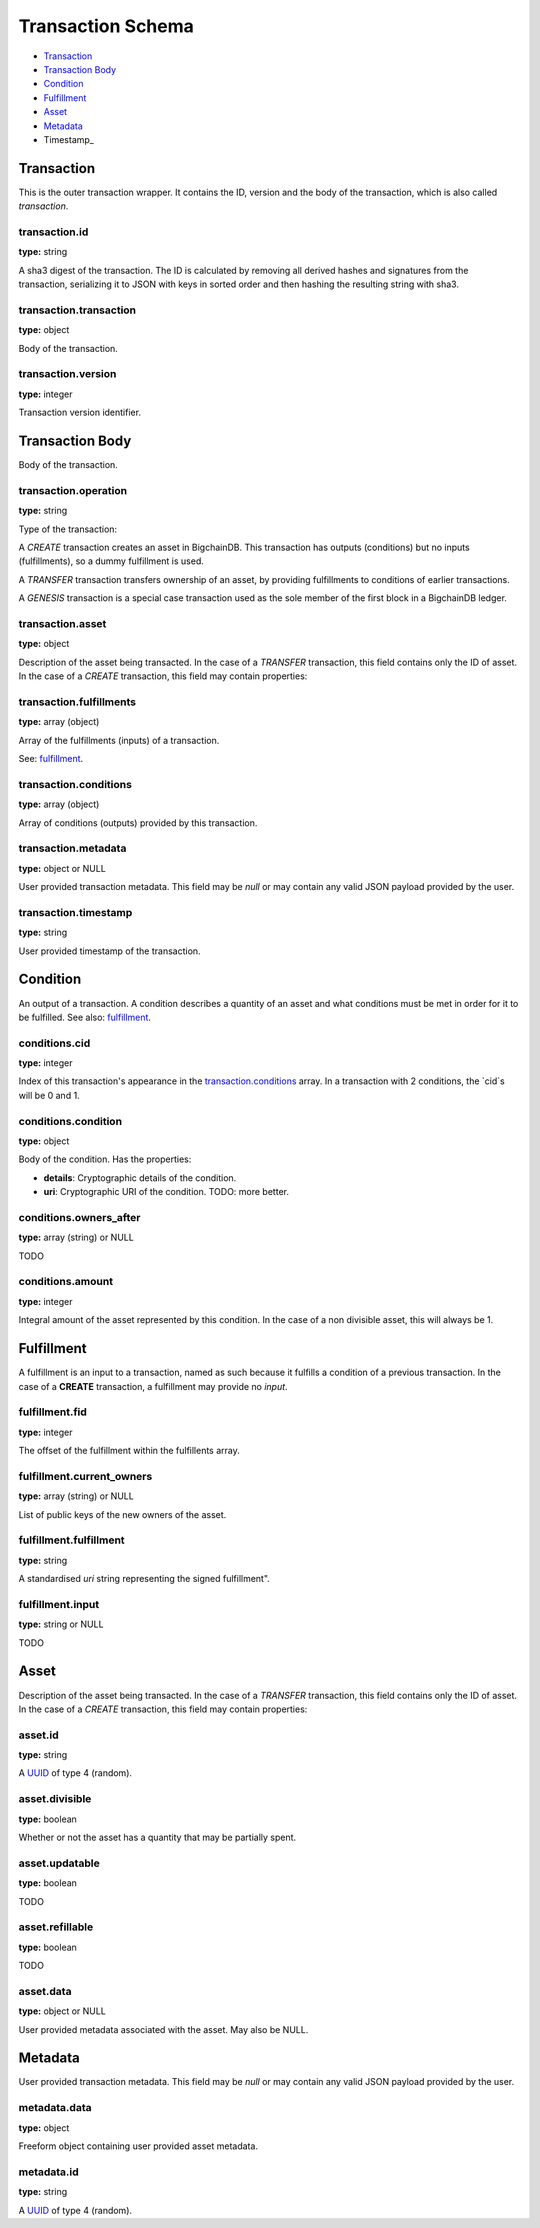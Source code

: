 ==================
Transaction Schema
==================

* `Transaction`_

* `Transaction Body`_

* Condition_

* Fulfillment_

* Asset_

* Metadata_

* Timestamp_

.. raw:: html

    <style>
    #transaction-schema h2 {
         border-top: solid 3px #6ab0de;
         background-color: #e7f2fa;
         padding: 5px;
    }
    #transaction-schema h3 {
         background: #f0f0f0;
         border-left: solid 3px #ccc;
         font-weight: bold;
         padding: 6px;
         font-size: 100%;
         font-family: monospace;
    }
    </style>

Transaction
-----------

This is the outer transaction wrapper. It contains the ID, version and the body of the transaction, which is also called `transaction`.


transaction.id
^^^^^^^^^^^^^^

**type:** string

A sha3 digest of the transaction. The ID is calculated by removing all
derived hashes and signatures from the transaction, serializing it to
JSON with keys in sorted order and then hashing the resulting string
with sha3.



transaction.transaction
^^^^^^^^^^^^^^^^^^^^^^^

**type:** object

Body of the transaction.



transaction.version
^^^^^^^^^^^^^^^^^^^

**type:** integer

Transaction version identifier.





Transaction Body
----------------

Body of the transaction.


transaction.operation
^^^^^^^^^^^^^^^^^^^^^

**type:** string

Type of the transaction:

A `CREATE` transaction creates an asset in BigchainDB. This
transaction has outputs (conditions) but no inputs (fulfillments),
so a dummy fulfillment is used.

A `TRANSFER` transaction transfers ownership of an asset, by providing
fulfillments to conditions of earlier transactions.

A `GENESIS` transaction is a special case transaction used as the
sole member of the first block in a BigchainDB ledger.



transaction.asset
^^^^^^^^^^^^^^^^^

**type:** object

Description of the asset being transacted. In the case of a `TRANSFER`
transaction, this field contains only the ID of asset. In the case
of a `CREATE` transaction, this field may contain properties:



transaction.fulfillments
^^^^^^^^^^^^^^^^^^^^^^^^

**type:** array (object)

Array of the fulfillments (inputs) of a transaction.

See: fulfillment_.



transaction.conditions
^^^^^^^^^^^^^^^^^^^^^^

**type:** array (object)

Array of conditions (outputs) provided by this transaction.



transaction.metadata
^^^^^^^^^^^^^^^^^^^^

**type:** object or NULL

User provided transaction metadata. This field may be `null` or may
contain any valid JSON payload provided by the user.



transaction.timestamp
^^^^^^^^^^^^^^^^^^^^^

**type:** string

User provided timestamp of the transaction.





Condition
----------

An output of a transaction. A condition describes a quantity of an asset
and what conditions must be met in order for it to be fulfilled. See also:
fulfillment_.


conditions.cid
^^^^^^^^^^^^^^

**type:** integer

Index of this transaction's appearance in the `transaction.conditions`_
array. In a transaction with 2 conditions, the `cid`s will be 0 and 1.



conditions.condition
^^^^^^^^^^^^^^^^^^^^

**type:** object

Body of the condition. Has the properties:

- **details**: Cryptographic details of the condition.
- **uri**: Cryptographic URI of the condition. TODO: more better.



conditions.owners_after
^^^^^^^^^^^^^^^^^^^^^^^

**type:** array (string) or NULL

TODO



conditions.amount
^^^^^^^^^^^^^^^^^

**type:** integer

Integral amount of the asset represented by this condition.
In the case of a non divisible asset, this will always be 1.





Fulfillment
-----------

A fulfillment is an input to a transaction, named as such because it fulfills a condition of a previous transaction. In the case of a **CREATE** transaction, a fulfillment may provide no `input`.

fulfillment.fid
^^^^^^^^^^^^^^^

**type:** integer

The offset of the fulfillment within the fulfillents array.



fulfillment.current_owners
^^^^^^^^^^^^^^^^^^^^^^^^^^

**type:** array (string) or NULL

List of public keys of the new owners of the asset.



fulfillment.fulfillment
^^^^^^^^^^^^^^^^^^^^^^^

**type:** string

A standardised *uri* string representing the signed fulfillment".



fulfillment.input
^^^^^^^^^^^^^^^^^

**type:** string or NULL

TODO





Asset
-----

Description of the asset being transacted. In the case of a `TRANSFER`
transaction, this field contains only the ID of asset. In the case
of a `CREATE` transaction, this field may contain properties:


asset.id
^^^^^^^^

**type:** string

A `UUID <https://en.wikipedia.org/wiki/Universally_unique_identifier>`_
of type 4 (random).



asset.divisible
^^^^^^^^^^^^^^^

**type:** boolean

Whether or not the asset has a quantity that may be partially spent.



asset.updatable
^^^^^^^^^^^^^^^

**type:** boolean

TODO



asset.refillable
^^^^^^^^^^^^^^^^

**type:** boolean

TODO



asset.data
^^^^^^^^^^

**type:** object or NULL

User provided metadata associated with the asset. May also be NULL.





Metadata
--------

User provided transaction metadata. This field may be `null` or may
contain any valid JSON payload provided by the user.


metadata.data
^^^^^^^^^^^^^

**type:** object

Freeform object containing user provided asset metadata.



metadata.id
^^^^^^^^^^^

**type:** string

A `UUID <https://en.wikipedia.org/wiki/Universally_unique_identifier>`_
of type 4 (random).




